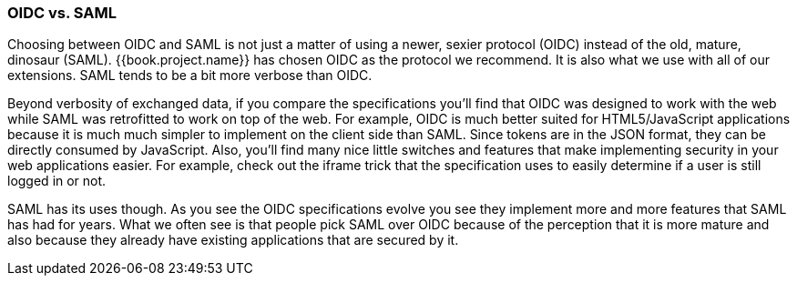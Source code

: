 
=== OIDC vs. SAML

Choosing between OIDC and SAML is not just a matter of using a newer, sexier protocol (OIDC) instead of the old, mature, dinosaur (SAML).
{{book.project.name}} has chosen OIDC as the protocol we recommend.  It is also what we use with all of our extensions.
SAML tends to be a bit more verbose than OIDC.

Beyond verbosity of exchanged data, if you compare the specifications you'll find that OIDC was designed to work with the
web while SAML was retrofitted to work on top of the web.  For example,
OIDC is much better suited for HTML5/JavaScript applications because it is
much much simpler to implement on the client side than SAML.  Since tokens are in the JSON format,
they can be directly consumed by JavaScript.  Also, you'll find many nice little switches and features that
make implementing security in your web applications easier.  For example, check out the iframe trick that the specification
uses to easily determine if a user is still logged in or not.

SAML has its uses though.  As you see the OIDC specifications evolve you see they implement more and more features that
SAML has had for years.  What we often see is that people pick SAML over OIDC because of the perception that it is more mature
and also because they already have existing applications that are secured by it.
